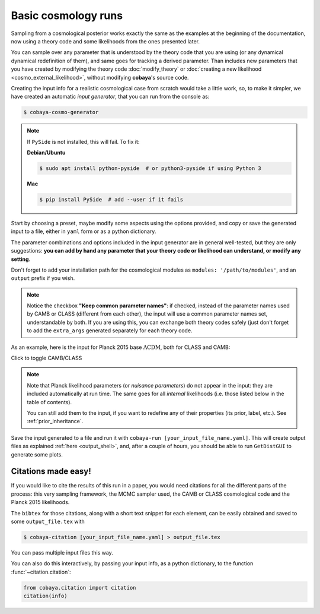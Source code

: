 Basic cosmology runs
====================

Sampling from a cosmological posterior works exactly the same as the examples at the beginning of the documentation, now using a theory code and some likelihoods from the ones presented later.

You can sample over any parameter that is understood by the theory code that you are using (or any dynamical dynamical redefinition of them), and same goes for tracking a derived parameter. Than includes new parameters that you have created by modifying the theory code :doc:`modify_theory` or :doc:`creating a new likelihood <cosmo_external_likelihood>`, without modifying **cobaya**'s source code.

Creating the input info for a realistic cosmological case from scratch would take a little work, so, to make it simpler, we have created an automatic *input generator*, that you can run from the console as:

.. code:: bash

   $ cobaya-cosmo-generator

.. image:: img/cosmo_input_generator.png
   :align: center

.. note::

   If ``PySide`` is not installed, this will fail. To fix it:

   **Debian/Ubuntu**

   .. code:: bash

      $ sudo apt install python-pyside  # or python3-pyside if using Python 3

   **Mac**

   .. code:: bash

      $ pip install PySide  # add --user if it fails

Start by choosing a preset, maybe modify some aspects using the options provided, and copy or save the generated input to a file, either in ``yaml`` form or as a python dictionary.

The parameter combinations and options included in the input generator are in general well-tested, but they are only suggestions: **you can add by hand any parameter that your theory code or likelihood can understand, or modify any setting**.

Don't forget to add your installation path for the cosmological modules as ``modules: '/path/to/modules'``, and an ``output`` prefix if you wish.

.. note::

   Notice the checkbox **"Keep common parameter names"**: if checked, instead of the parameter names used by CAMB or CLASS (different from each other), the input will use a common parameter names set, understandable by both. If you are using this, you can exchange both theory codes safely (just don't forget to add the ``extra_args`` generated separately for each theory code.


As an example, here is the input for Planck 2015 base :math:`\Lambda\mathrm{CDM}`, both for CLASS and CAMB:

.. container:: cosmo_example

   .. container:: switch

      Click to toggle CAMB/CLASS

   .. container:: default

      .. literalinclude:: ./src_examples/cosmo_basic/basic_camb.yaml
         :language: yaml

   .. container:: alt

      .. literalinclude:: ./src_examples/cosmo_basic/basic_classy.yaml
         :language: yaml

.. note::

   Note that Planck likelihood parameters (or *nuisance parameters*) do not appear in the input: they are included automatically at run time. The same goes for all *internal* likelihoods (i.e. those listed below in the table of contents).

   You can still add them to the input, if you want to redefine any of their properties (its prior, label, etc.). See :ref:`prior_inheritance`.


Save the input generated to a file and run it with ``cobaya-run [your_input_file_name.yaml]``. This will create output files as explained :ref:`here <output_shell>`, and, after a couple of hours, you should be able to run ``GetDistGUI`` to generate some plots.


.. _citations:

Citations made easy!
--------------------

If you would like to cite the results of this run in a paper, you would need citations for all the different parts of the process: this very sampling framework, the MCMC sampler used, the CAMB or CLASS cosmological code and the Planck 2015 likelihoods.

The ``bibtex`` for those citations, along with a short text snippet for each element, can be easily obtained and saved to some ``output_file.tex`` with

.. code-block:: bash

   $ cobaya-citation [your_input_file_name.yaml] > output_file.tex

You can pass multiple input files this way.

You can also do this interactively, by passing your input info, as a python dictionary, to the function :func:`~citation.citation`:

.. code-block:: python

   from cobaya.citation import citation
   citation(info)
